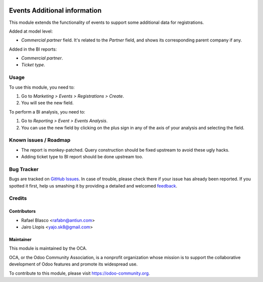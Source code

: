 .. image:: https://img.shields.io/badge/licence-AGPL--3-blue.svg
   :target: http://www.gnu.org/licenses/agpl-3.0-standalone.html
   :alt: License: AGPL-3

=============================
Events Additional information
=============================

This module extends the functionality of events to support some additional data
for registrations.

Added at model level:

- *Commercial partner* field. It's related to the *Partner* field, and shows
  its corresponding parent company if any.

Added in the BI reports:

- *Commercial partner*.
- *Ticket type*.

Usage
=====

To use this module, you need to:

#. Go to *Marketing > Events > Registrations > Create*.
#. You will see the new field.

To perform a BI analysis, you need to:

#. Go to *Reporting > Event > Events Analysis*.
#. You can use the new field by clicking on the plus sign in any of the axis
   of your analysis and selecting the field.

.. image:: https://odoo-community.org/website/image/ir.attachment/5784_f2813bd/datas
   :alt: Try me on Runbot
   :target: https://runbot.odoo-community.org/runbot/199/8.0

Known issues / Roadmap
======================

* The report is monkey-patched. Query construction should be fixed upstream to
  avoid these ugly hacks.
* Adding ticket type to BI report should be done upstream too.

Bug Tracker
===========

Bugs are tracked on `GitHub Issues
<https://github.com/OCA/{project_repo}/issues>`_. In case of trouble, please
check there if your issue has already been reported. If you spotted it first,
help us smashing it by providing a detailed and welcomed `feedback
<https://github.com/OCA/
{project_repo}/issues/new?body=module:%20
{module_name}%0Aversion:%20
{branch}%0A%0A**Steps%20to%20reproduce**%0A-%20...%0A%0A**Current%20behavior**%0A%0A**Expected%20behavior**>`_.

Credits
=======

Contributors
------------

* Rafael Blasco <rafabn@antiun.com>
* Jairo Llopis <yajo.sk8@gmail.com>

Maintainer
----------

.. image:: https://odoo-community.org/logo.png
  :alt: Odoo Community Association
  :target: https://odoo-community.org

This module is maintained by the OCA.

OCA, or the Odoo Community Association, is a nonprofit organization whose
mission is to support the collaborative development of Odoo features and
promote its widespread use.

To contribute to this module, please visit https://odoo-community.org.


